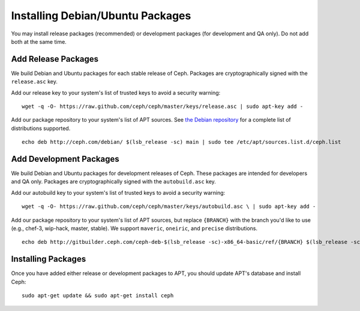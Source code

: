 ===================================
 Installing Debian/Ubuntu Packages
===================================

You may install release packages (recommended) or development 
packages (for development and QA only). Do not add both at the same time.

Add Release Packages
--------------------
We build Debian and Ubuntu packages for each stable release of Ceph.
Packages are cryptographically signed with the ``release.asc`` key.

Add our release key to your system's list of trusted keys to avoid a
security warning::

	wget -q -O- https://raw.github.com/ceph/ceph/master/keys/release.asc | sudo apt-key add -

Add our package repository to your system's list of APT sources.  
See `the Debian repository`_ for a complete list of distributions 
supported. ::

	echo deb http://ceph.com/debian/ $(lsb_release -sc) main | sudo tee /etc/apt/sources.list.d/ceph.list

Add Development Packages
------------------------
We build Debian and Ubuntu packages for development releases of Ceph.
These packages are intended for developers and QA only. Packages are 
cryptographically signed with the ``autobuild.asc`` key.

Add our autobuild key to your system's list of trusted keys to avoid a
security warning::

	wget -q -O- https://raw.github.com/ceph/ceph/master/keys/autobuild.asc \ | sudo apt-key add -

Add our package repository to your system's list of APT sources, but replace ``{BRANCH}`` 
with the branch you'd like to use (e.g., chef-3, wip-hack, master, stable).
We support ``maveric``, ``oneiric``, and ``precise`` distributions. ::

	echo deb http://gitbuilder.ceph.com/ceph-deb-$(lsb_release -sc)-x86_64-basic/ref/{BRANCH} $(lsb_release -sc) main | sudo tee /etc/apt/sources.list.d/ceph.list

Installing Packages
-------------------
Once you have added either release or development packages to APT, 
you should update APT's database and install Ceph::

	sudo apt-get update && sudo apt-get install ceph


.. _the Debian repository: http://ceph.com/debian/dists
